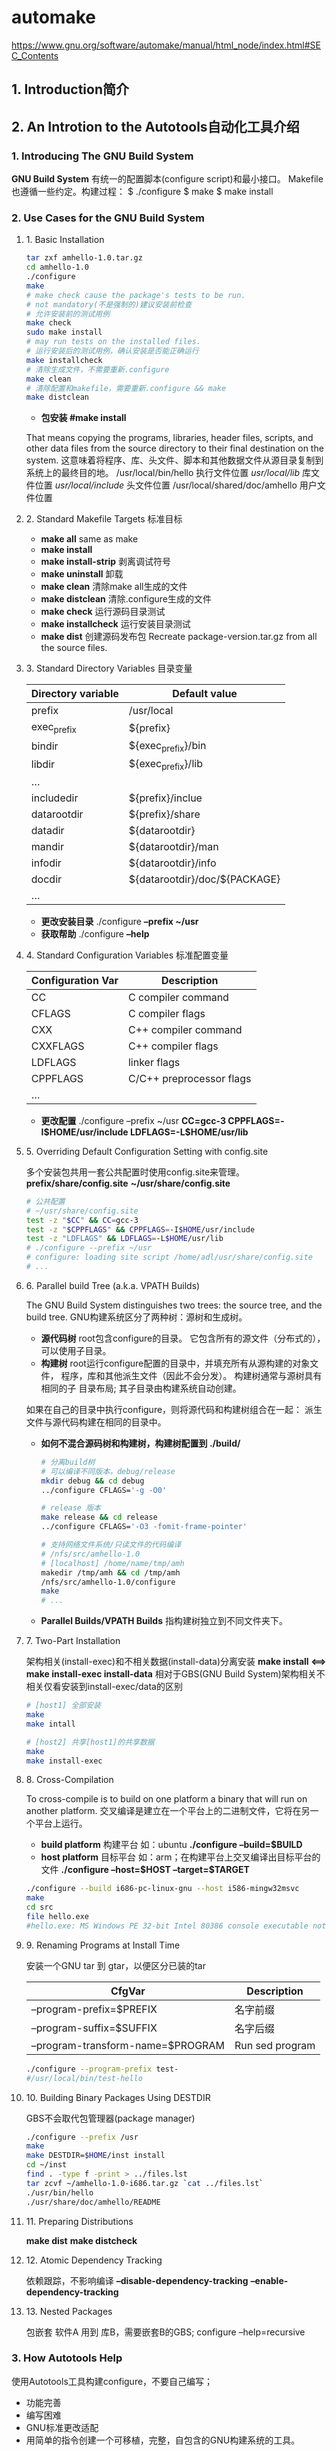 #+TITLE automake
* automake
  https://www.gnu.org/software/automake/manual/html_node/index.html#SEC_Contents
** 1. Introduction简介
** 2. An Introtion to the Autotools自动化工具介绍
*** 1. Introducing The GNU Build System
   *GNU Build System* 有统一的配置脚本(configure script)和最小接口。
   Makefile也遵循一些约定。构建过程：
   $ ./configure
   $ make
   $ make install
*** 2. Use Cases for the GNU Build System
**** 1. Basic Installation
    #+BEGIN_SRC sh
    tar zxf amhello-1.0.tar.gz
    cd amhello-1.0
    ./configure
    make
    # make check cause the package's tests to be run.
    # not mandatory(不是强制的)建议安装前检查
    # 允许安装前的测试用例
    make check
    sudo make install
    # may run tests on the installed files.
    # 运行安装后的测试用例，确认安装是否能正确运行
    make installcheck
    # 清除生成文件，不需要重新.configure
    make clean
    # 清除配置和makefile，需要重新.configure && make
    make distclean
    #+END_SRC
    - *包安装 #make install*
    That means copying the programs, libraries, header files, scripts, and other
    data files from the source directory to their final destination on the system.
    这意味着将程序、库、头文件、脚本和其他数据文件从源目录复制到系统上的最终目的地。
    /usr/local/bin/hello 执行文件位置
    /usr/local/lib/      库文件位置
    /usr/local/include/  头文件位置
    /usr/local/shared/doc/amhello 用户文件位置
**** 2. Standard Makefile Targets 标准目标
    - *make all* same as make
    - *make install*
    - *make install-strip* 剥离调试符号
    - *make uninstall* 卸载
    - *make clean* 清除make all生成的文件
    - *make distclean* 清除.configure生成的文件
    - *make check* 运行源码目录测试
    - *make installcheck* 运行安装目录测试
    - *make dist* 创建源码发布包
      Recreate package-version.tar.gz from all the source files.
**** 3. Standard Directory Variables 目录变量
    |--------------------+-------------------------------|
    | Directory variable | Default value                 |
    |--------------------+-------------------------------|
    | prefix             | /usr/local                    |
    | exec_prefix        | ${prefix}                     |
    | bindir             | ${exec_prefix}/bin            |
    | libdir             | ${exec_prefix}/lib            |
    | ...                |                               |
    | includedir         | ${prefix}/inclue              |
    | datarootdir        | ${prefix}/share               |
    | datadir            | ${datarootdir}                |
    | mandir             | ${datarootdir}/man            |
    | infodir            | ${datarootdir}/info           |
    | docdir             | ${datarootdir}/doc/${PACKAGE} |
    | ...                |                               |
    |--------------------+-------------------------------|
    - *更改安装目录* ./configure *--prefix ~/usr*
    - *获取帮助* ./configure *--help*
**** 4. Standard Configuration Variables 标准配置变量
    |-------------------+--------------------------|
    | Configuration Var | Description              |
    |-------------------+--------------------------|
    | CC                | C compiler command       |
    | CFLAGS            | C compiler flags         |
    | CXX               | C++ compiler command     |
    | CXXFLAGS          | C++ compiler flags       |
    | LDFLAGS           | linker flags             |
    | CPPFLAGS          | C/C++ preprocessor flags |
    | ...               |                          |
    |-------------------+--------------------------|
    - *更改配置*
      ./configure --prefix ~/usr 
      *CC=gcc-3 CPPFLAGS=-I$HOME/usr/include LDFLAGS=-L$HOME/usr/lib*
**** 5. Overriding Default Configuration Setting with config.site
    多个安装包共用一套公共配置时使用config.site来管理。
    *prefix/share/config.site*
    *~/usr/share/config.site*
    #+BEGIN_SRC sh
    # 公共配置
    # ~/usr/share/config.site
    test -z "$CC" && CC=gcc-3
    test -z "$CPPFLAGS" && CPPFLAGS=-I$HOME/usr/include
    test -z "LDFLAGS" && LDFLAGS=-L$HOME/usr/lib
    # ./configure --prefix ~/usr
    # configure: loading site script /home/adl/usr/share/config.site
    # ...
    #+END_SRC
**** 6. Parallel build Tree (a.k.a. VPATH Builds)
    The GNU Build System distinguishes two trees: the source tree, and the build
    tree. GNU构建系统区分了两种树：源树和生成树。
    - *源代码树* root包含configure的目录。 它包含所有的源文件（分布式的），
      可以使用子目录。
    - *构建树* root运行configure配置的目录中，并填充所有从源构建的对象文件，
      程序，库和其他派生文件（因此不会分发）。 构建树通常与源树具有相同的子
      目录布局; 其子目录由构建系统自动创建。
    如果在自己的目录中执行configure，则将源代码和构建树组合在一起：
    派生文件与源代码构建在相同的目录中。 
    - *如何不混合源码树和构建树，构建树配置到 ./build/*
      #+BEGIN_SRC sh
      # 分离build树
      # 可以编译不同版本，debug/release
      mkdir debug && cd debug
      ../configure CFLAGS='-g -O0'

      # release 版本
      make release && cd release
      ../configure CFLAGS='-O3 -fomit-frame-pointer'

      # 支持网络文件系统/只读文件的代码编译
      # /nfs/src/amhello-1.0
      # [localhost] /home/name/tmp/amh
      makedir /tmp/amh && cd /tmp/amh
      /nfs/src/amhello-1.0/configure
      make
      # ...
      #+END_SRC
    - *Parallel Builds/VPATH Builds* 指构建树独立到不同文件夹下。
**** 7. Two-Part Installation
    架构相关(install-exec)和不相关数据(install-data)分离安装
    *make install <==> make install-exec install-data*
    相对于GBS(GNU Build System)架构相关不相关仅看安装到install-exec/data的区别
    #+BEGIN_SRC sh
    # [host1] 全部安装
    make
    make intall

    # [host2] 共享[host1]的共享数据
    make
    make install-exec
    #+END_SRC
**** 8. Cross-Compilation
    To cross-compile is to build on one platform a binary that will run on 
    another platform. 
    交叉编译是建立在一个平台上的二进制文件，它将在另一个平台上运行。
    - *build platform* 构建平台 如：ubuntu
      *./configure --build=$BUILD*
    - *host platform* 目标平台 如：arm；在构建平台上交叉编译出目标平台的文件
      *./configure --host=$HOST --target=$TARGET*
    #+BEGIN_SRC sh
    ./configure --build i686-pc-linux-gnu --host i586-mingw32msvc
    make
    cd src
    file hello.exe
    #hello.exe: MS Windows PE 32-bit Intel 80386 console executable not relocatable
    #+END_SRC
**** 9. Renaming Programs at Install Time
    安装一个GNU tar 到 gtar，以便区分已装的tar
    |-----------------------------------+-----------------|
    | CfgVar                            | Description     |
    |-----------------------------------+-----------------|
    | --program-prefix=$PREFIX          | 名字前缀        |
    | --program-suffix=$SUFFIX          | 名字后缀        |
    | --program-transform-name=$PROGRAM | Run sed program |
    |-----------------------------------+-----------------|
    #+BEGIN_SRC sh
    ./configure --program-prefix test-
    #/usr/local/bin/test-hello
    #+END_SRC
**** 10. Building Binary Packages Using DESTDIR
    GBS不会取代包管理器(package manager)
    #+BEGIN_SRC sh
    ./configure --prefix /usr
    make
    make DESTDIR=$HOME/inst install
    cd ~/inst
    find . -type f -print > ../files.lst
    tar zcvf ~/amhello-1.0-i686.tar.gz `cat ../files.lst`
    ./usr/bin/hello
    ./usr/share/doc/amhello/README
    #+END_SRC
**** 11. Preparing Distributions
    *make dist*
    *make distcheck*
**** 12. Atomic Dependency Tracking
    依赖跟踪，不影响编译
    *--disable-dependency-tracking*
    *--enable-dependency-tracking*
**** 13. Nested Packages
    包嵌套
    软件A 用到 库B，需要嵌套B的GBS;
    configure --help=recursive
*** 3. How Autotools Help
   使用Autotools工具构建configure，不要自己编写；
   - 功能完善
   - 编写困难
   - GNU标准更改适配
   + 用简单的指令创建一个可移植，完整，自包含的GNU构建系统的工具。
*** 4. A Small Hello World
**** 1. Creating amhello-1.0.tar.gz
    从0创建一个amhello-1.0.tar.gz
    1. src/main.c
    2. README
    3. Makefile.am && src/Makefile.am
       ~/amhello % cat src/Makefile.am
       bin_PROGRAMS = hello
       hello_SOURCES = main.c
       ~/amhello % cat Makefile.am
       SUBDIRS = src
       dist_doc_DATA = README
    4. configure.ac
       ~/amhello % cat configure.ac
       AC_INIT([amhello], [1.0], [bug-automake@gnu.org])
       AM_INIT_AUTOMAKE([-Wall -Werror foreign])
       AC_PROG_CC
       AC_CONFIG_HEADERS([config.h])
       AC_CONFIG_FILES([
       Makefile
       src/Makefile
       ])
       AC_OUTPUT
    5. *autoreconf --install*
       you can see that autoreconf created four other files: configure, 
       config.h.in, Makefile.in, and src/Makefile.in.
       
**** 2. amhello's configure.ac Setup Explained
    编写configure.ac
    #+BEGIN_SRC sh
    # configure.ac
    # (autoconf) ==> [configure]
    # (automake) ==> [Makefile.in]
    # AC_* : AutoConf macros
    # AM_* : AutoMake macros
    # 使用(autoscan)辅助生成configure.ac

    # 初始化 (autoconf)
    AC_INIT([amhello], [1.0], [bug-automake@gnu.org])

    # 初始化 (automake)
    # -Wall -Werror 指automake指令的警告，不是代码的警告
    # foreign 指非gnu软件包，不遵循GNU标准
    AM_INIT_AUTOMAKE([-Wall -Werror foreign])

    # 指定找C编译器，并使用找到的C编译器定义CC
    AC_PROG_CC

    # 指定代码宏定义名称config.h
    AC_CONFIG_HEADERS([config.h])

    # 指定Makefile路径
    AC_CONFIG_FILES([
     Makefile
     src/Makefile
                   ])

    # 文件结尾，产生AC_CONFIG_HEADERS/FILES脚本
    AC_OUTPUT
    #+END_SRC
**** 3. amhello's Makefile.am Setup Explained
     #+BEGIN_SRC sh
     # src/Makefile.am
     # Makefile.am与普通的Makefile具有相同的语法。
     # 可以包含变量定义和规则定义，automake将不解释直接传到

     # 生成一个可执行程序hello，并安装到 ${bindir}
     # *_PROGRAMS :指定目标类型为程序，并跟程序名称
     # bin : 通知automake目标程序安装到${bindir}
     bin_PROGRAMS = hello

     # 为hello程序指定源文件
     # hello : bin_PROGRAMS 定义的名字(如：hello)
     # <program_name>_SOURCE : 组成hello的源文件
     # side-effect : 副作用指定了make dist生成tar.gz的源文件
     hello_SOURCES = main.c

     # *_SCRIPTS/*_DATA/*_LIBRARIES

     ########################################################
     # Makefile.am
     # top-level Makefile.am

     # SUBDIRS是一个特殊变量，它列出了在处理当前目录之前应该递归到的所有目录。
     SUBDIRS = src

     # dist_doc_DATA : 指定安装到${docdir} 的文件
     # dist_ : 指定需要把文件放到make dist打包列表中
     dist_doc_DATA = README
     #+END_SRC
** 3. General ideas常规方式
*** 1. General Operation
    常规操作
    Makefile.am --(automake)--> Makefile.in
    基本是原样复制，可以支持如git-dist等非标准目标
    支持 += 操作
    不要在 : 间使用空格，不要使用复杂的宏
    #+BEGIN_SRC sh
    ## Process this file with automake to produce Makefile.in
    # 变量定义
    xs = a.c b.c
    foo_SOURCES = c.c $(xs)
    # 等价于
    # foo_SOURCES = c.c a.c b.c
    #+END_SRC

*** 2. Strictness严格的
    - *foreign* 宽松规则
    - *gnu* 严格执行GNU软件包标准
    - *gnits* 更严格的Gnits标准
*** 3. The Uniform Nameing Scheme
    统一命名规划
    ${PACKAGE} pkgdatadir, pkgincludedir, pkglibdir, and pkglibexecdir

    'EXTRA_' 该变量用于列出可能构建或可能不构建的对象，
             具体取决于配置决定的内容。
     #+BEGIN_SRC sh
     # 延迟构建
     EXTRA_PROGRAMS = mt rmt
     # 必须构建
     bin_PROGRAMS = cpio pax
     # 必须构建
     sbin_PROGRAMS = $(MORE_PROGRAMS)

     ####################################################
     # 自定义安装目录
     # 将file.xml安装到${datadir}/xml/file.xml
     xmldir = $(datadir)/xml
     xml_DATA = file.xml

     #####################################################
     # Forbidden directory combinations, automake will error out on this.
     pkglib_PROGRAMS = foo
     doc_LIBRARIES = libquux.a

     # but it will succeed with this:
     # Work around forbidden directory combinations.  Do not use this
     # without a very good reason!
     my_execbindir = $(pkglibdir)
     my_doclibdir = $(docdir)
     my_execbin_PROGRAMS = foo
     my_doclib_LIBRARIES = libquux.a

     # noninst_ : 对象构建但不安装
     # check_ : 知道make check运行后被构建，也不安装
     # 合法的主类型 ：PROGRAMS’, ‘LIBRARIES’, ‘LTLIBRARIES’, ‘LISP’, ‘PYTHON’,
     #                ‘JAVA’, ‘SCRIPTS’, ‘DATA’, ‘HEADERS’, ‘MANS’, and ‘TEXINFOS’.
     #+END_SRC
*** 4. Staying below the command line length limit
    至少4096字节，才有手动拆封文件的方式。
    #+BEGIN_SRC sh
    data_DATA = file1 ... fileN fileN+1 ... file2N
    # may also be written as
    # 拆分
    data_DATA = file1 ... fileN
    data2dir = $(datadir)
    data2_DATA = fileN+1 ... file2N
    #+END_SRC
*** 5. How Derived variables are-named
    所有非标准字符都被变成下划线。
    sniff-glue : sniff_glue_SOURCES
    libmumble++.a : libmumble___a_SOURCES
*** 6. Variables reservid for the user
    - *CFLAGS*
    - *AM_**
*** 7. Programs automake might require
    | programs     | description             |
    |--------------+-------------------------|
    | ar-lib       | Microsoft lib archive   |
    | compile      |                         |
    | config.guess |                         |
    | config.sub   | 获取主机和目标架构      |
    | decomp       | 依赖跟踪相关            |
    | install-sh   | 某些情况下install的替代 |
    |              |                         |
** 4. Some example packages示例
** 5. Creating a Makefile.in
** 6. Scanning configure.ac, using aclocal
** 7. Directorires
** 8. Building Programs and libraries
** 9. Other Derived Objects
** 10. Other GNU Tools
** 11. Building documentation
** 12. What Gets Installed
** 13. What Gets Cleaned
** 14. What Goes in a Distribution
** 15. Support for test suites
** 16. Rebuilding Makefiles
** 17. Changing Automake's Behavior
** 18. Miscellaneous Rules
** 19. Include
** 20. Conditionals
** 21. Silencing make
** 22. The effect of --gnu and --gnits
** 23. When Automake Is't Enough
** 24. Distributing Makefile.inS
** 25. Automake API Versioning
** 26. Upgrading a Package to a Newer Automake Version
** 27. Frequently Asked Questions about Automake
** Appendix A Coping This Manual
** Appendix B Indices
* autoconf
  https://www.gnu.org/savannah-checkouts/gnu/autoconf/manual/autoconf-2.69/html_node/index.html#Top
** Autoconf
** 1. Introduction
** 2. The GNU Guild System
** 3. Making configure Scripts
** 4. Initialization and Output Files
** 5. Existing Tests
** 6. Writing Tests
** 7. Results of Tests
** 8. Programming in M4
** 9. Programming in M4sh
** 10. Writing Autoconf Macros
** 11. Portable Shell Programming
** 12. Portable Make Programming
** 13. Protable C and C++ Programming
** 14. Manual Configuration
** 15. Site Configuration
** 16. Running configure Scripts
** 17. config.status Invocation
** 18. Obsolete Constructs
** 19. Generating Test Suites with Autotest
** 20. Frequent Autoconf Questions, with answers
** 21. History of Autoconf
** Appendix A GNU Free Documentation License
** Appendix B Indices